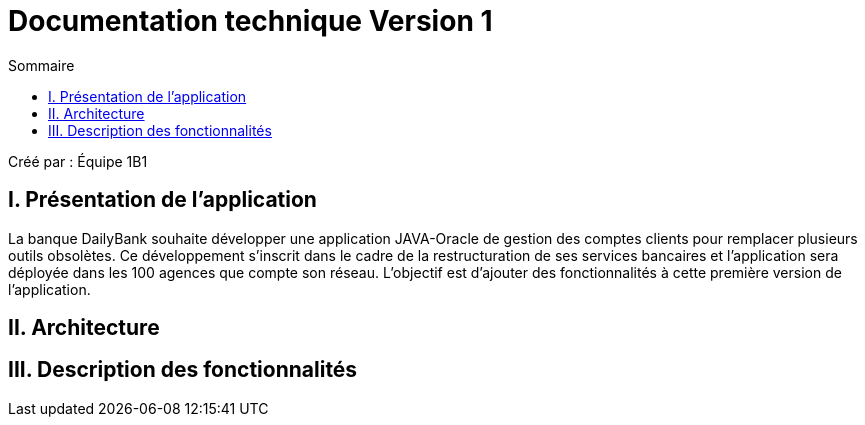 = Documentation technique Version 1
:toc:
:toc-title: Sommaire

Créé par : Équipe 1B1

== I. Présentation de l'application

La banque DailyBank souhaite développer une application JAVA-Oracle de gestion des comptes clients pour remplacer plusieurs outils obsolètes. Ce développement s’inscrit dans le cadre de la restructuration de ses services bancaires et l’application sera déployée dans les 100 agences que compte son réseau. L’objectif est d’ajouter des fonctionnalités à cette première version de l’application.



== II. Architecture



== III. Description des fonctionnalités
